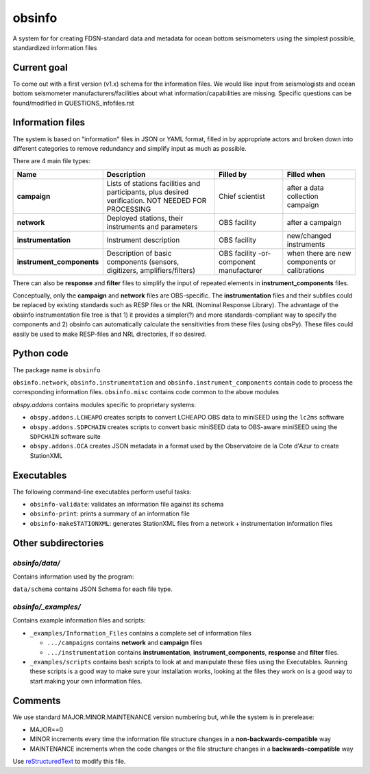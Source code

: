 ===================
obsinfo
===================

A system for for creating FDSN-standard data and metadata for ocean bottom
seismometers using the simplest possible, standardized information files 

Current goal
======================

To come out with a first version (v1.x) schema for the information files.  We
would like input from seismologists and ocean bottom seismometer
manufacturers/facilities about what information/capabilities are missing.  Specific
questions can be found/modified in QUESTIONS_infofiles.rst

Information files
======================

The system is based on "information" files in JSON or YAML format, filled in
by appropriate actors and broken down into different categories to remove
redundancy and simplify input as much as possible.

There are 4 main file types:

+---------------------------+-----------------------+-----------------+---------------+
|    Name                   |    Description        |     Filled by   | Filled when   |
+===========================+=======================+=================+===============+
| **campaign**              | Lists of stations     |                 |               |
|                           | facilities and        |                 |               |
|                           | participants, plus    | Chief scientist | after a data  |
|                           | desired verification. |                 | collection    |
|                           | NOT NEEDED FOR        |                 | campaign      |
|                           | PROCESSING            |                 |               |
+---------------------------+-----------------------+-----------------+---------------+
| **network**               | Deployed stations,    |                 | after a       |
|                           | their instruments     | OBS facility    | campaign      |
|                           | and parameters        |                 |               |
+---------------------------+-----------------------+-----------------+---------------+
| **instrumentation**       | Instrument            | OBS facility    | new/changed   |
|                           | description           |                 | instruments   |
+---------------------------+-----------------------+-----------------+---------------+
| **instrument_components** | Description of basic  | OBS facility    | when there    |
|                           | components (sensors,  | -or-            | are new       |
|                           | digitizers,           | component       | components or |
|                           | amplifiers/filters)   | manufacturer    | calibrations  |
+---------------------------+-----------------------+-----------------+---------------+

There can also be **response** and **filter** files to simplify the input of
repeated elements in **instrument_components** files.

Conceptually, only the **campaign** and **network** files are OBS-specific.
The **instrumentation** files and their subfiles could be replaced by existing
standards such as RESP files or the NRL (Nominal Response Library).  The
advantage of the obsinfo instrumentation file tree is that 1) it provides a
simpler(?) and more standards-compliant way to specify the components and 
2) obsinfo can automatically calculate the sensitivities from these files
(using obsPy).  These files could easily be used to make RESP-files and
NRL directories, if so desired. 

Python code
======================

The package name is ``obsinfo``

``obsinfo.network``, ``obsinfo.instrumentation`` and
``obsinfo.instrument_components`` contain code to process the corresponding
information files. ``obsinfo.misc`` contains code common to the above modules

`obspy.addons` contains modules specific to proprietary systems:

- ``obspy.addons.LCHEAPO`` creates scripts to convert LCHEAPO OBS data to
  miniSEED using the ``lc2ms`` software
- ``obspy.addons.SDPCHAIN`` creates scripts to convert basic miniSEED data
  to OBS-aware miniSEED using the ``SDPCHAIN`` software suite
- ``obspy.addons.OCA`` creates JSON metadata in a format used by the
  Observatoire de la Cote d'Azur to create StationXML

Executables
======================

The following command-line executables perform useful tasks:

- ``obsinfo-validate``: validates an information file against its schema
- ``obsinfo-print``: prints a summary of an information file
- ``obsinfo-makeSTATIONXML``: generates StationXML files from a network +
  instrumentation information files


Other subdirectories
======================

`obsinfo/data/`
------------------------------------------------------------

Contains information used by the program:

``data/schema`` contains JSON Schema for each file type.


`obsinfo/_examples/`
------------------------------------------------------------

Contains example information files and scripts:

- ``_examples/Information_Files`` contains a complete set of information files

  * ``.../campaigns`` contains **network** and **campaign**  files

  * ``.../instrumentation`` contains **instrumentation**,
    **instrument_components**, **response** and **filter** files.

- ``_examples/scripts`` contains bash scripts to look at and manipulate these files
  using the Executables.  Running these scripts is a good way to make sure your
  installation works, looking at the files they work on is a good way to start
  making your own information files.

Comments
======================

We use standard MAJOR.MINOR.MAINTENANCE version numbering but, while the
system is in prerelease:

- MAJOR==0

- MINOR increments every time the information 
  file structure changes in a **non-backwards-compatible** way

- MAINTENANCE increments when the code changes or the file structure changes
  in a **backwards-compatible** way

Use `reStructuredText
<http://docutils.sourceforge.net/rst.html>`_ to modify this file.
